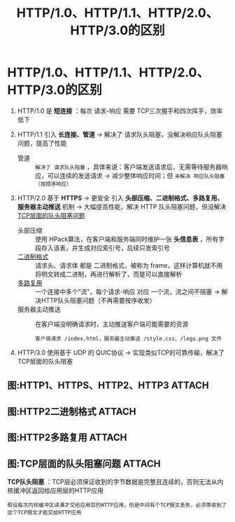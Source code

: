 :PROPERTIES:
:ID:       0b3fad26-6096-455d-a8af-79522c5113f3
:END:
#+title: HTTP/1.0、HTTP/1.1、HTTP/2.0、HTTP/3.0的区别
#+filetags: network

* HTTP/1.0、HTTP/1.1、HTTP/2.0、HTTP/3.0的区别
1. HTTP/1.0 是 *短连接* ：每次 请求-响应 需要 TCP三次握手和四次挥手，效率低下

2. HTTP/1.1 引入 *长连接、管道* -> 解决了 请求队头阻塞，没解决响应队头阻塞问题，提高了性能
   - 管道 :: =解决了 请求队头阻塞= ，具体来说：客户端发送请求后，无需等待服务器响应，可以连续的发送请求 -> 减少整体响应时间；但 =未解决 响应队头阻塞（按顺序响应）=

3. HTTP/2.0 基于 *HTTPS* -> 更安全
            引入 *头部压缩、二进制格式、多路复用、服务器主动推送* 机制 -> 大幅提高性能，解决 HTTP 队头阻塞问题，但没解决 [[id:c00b5a3a-d165-4ecf-ae74-37ea9427608f][TCP层面的队头阻塞问题]]
   - 头部压缩       :: 使用 HPack算法，在客户端和服务端同时维护一张 *头信息表* ，所有字段存入该表，并生成对应索引号，后续只发索引号
   - [[id:ac2d85e8-4653-431f-865a-141e0a636825][二进制格式]]     :: 请求头、请求体 都是 二进制格式，被称为 frame，这样计算机就不用将明文转成二进制，再进行解析了，而是可以直接解析
   - [[id:2693aa5d-a574-4dfe-a22b-655af47e2698][多路复用]]       :: 一个连接中多个“流”，每个请求-响应 对应 一个流，流之间不阻塞 -> 解决HTTP队头阻塞问题（不再需要按序收发）
   - 服务器主动推送 :: 在客户端没明确请求时，主动推送客户端可能需要的资源
     #+begin_example
     客户端请求 /index.html，服务器主动推送 /style.css、/logo.png 文件
     #+end_example

4. HTTP/3.0 使用基于 UDP 的 QUIC协议 -> 实现类似TCP的可靠传输，解决了TCP层面的队头阻塞

** 图:HTTP1、HTTPS、HTTP2、HTTP3 :ATTACH:
:PROPERTIES:
:ID:       29defea1-0ed5-409c-866c-2888fa05994b
:END:
[[attachment:_20250820_164535screenshot.png]]


** 图:HTTP2二进制格式 :ATTACH:
:PROPERTIES:
:ID:       ac2d85e8-4653-431f-865a-141e0a636825
:END:
[[attachment:_20250820_163411screenshot.png]]

** 图:HTTP2多路复用 :ATTACH:
:PROPERTIES:
:ID:       2693aa5d-a574-4dfe-a22b-655af47e2698
:END:
[[attachment:_20250820_163546screenshot.png]]

** 图:TCP层面的队头阻塞问题 :ATTACH:
:PROPERTIES:
:ID:       c00b5a3a-d165-4ecf-ae74-37ea9427608f
:END:
[[attachment:_20250820_163952screenshot.png]]
*TCP队头阻塞* ：TCP层必须保证收到的字节数据是完整且连续的，否则无法从内核缓冲区返回给应用层的HTTP应用
#+begin_example
假设每次内核缓冲区读满才交给应用层的HTTP应用，但是中间有个TCP报文丢失，必须等收到了这个TCP报文才能交给HTTP应用
#+end_example
